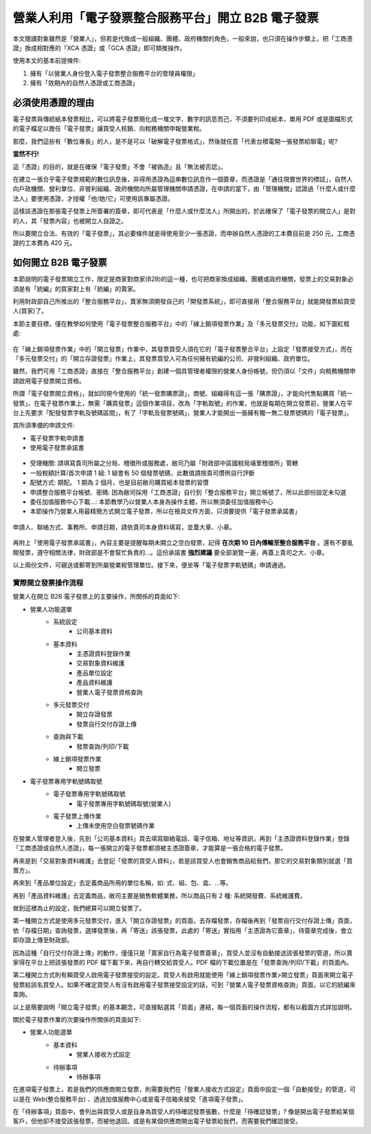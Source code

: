 營業人利用「電子發票整合服務平台」開立 B2B 電子發票
===============================================================================

本文閱讀對象雖然是「營業人」，但若是代換成一般組織、團體、政府機關的角色，\
一般來說，也只須在操作步驟上，\
把「工商憑證」換成相對應的「XCA 憑證」或「GCA 憑證」即可類推操作。

使用本文的基本前提條件:

1. 擁有「以營業人身份登入電子發票整合服務平台的管理員權限」
#. 擁有「效期內的自然人憑證或工商憑證」

必須使用憑證的理由
-------------------------------------------------------------------------------

電子發票與傳統紙本發票相比，可以將電子發票簡化成一堆文字、數字的訊息而己，\
不須要列印成紙本，單用 PDF 或是圖檔形式的電子檔足以擔任「電子發票」讓買受人核銷、\
向稅務機關申報營業稅。

那麼，我們這些有「數位專長」的人，是不是可以「破解電子發票格式」，\
然後就任意「代表台積電開一張發票給聯電」呢?

**當然不行!**

這「憑證」的目的，就是在確保「電子發票」不會「被偽造」且「無法被否認」。

在建立一張合乎電子發票規範的數位訊息後，非得用憑證為這串數位訊息作一個簽章，\
而憑證是「通往現實世界的標誌」，自然人向戶政機關、\
營利單位、非營利組織、政府機關向所屬管理機關申請憑證，在申請的當下，\
由「管理機關」認證過「什麼人或什麼法人」要使用憑證，\
才授權「他/她/它」可使用該專屬憑證。

這樣該憑證在那張電子發票上所簽署的簽章，即可代表是「什麼人或什麼法人」所開出的，\
於此確保了「電子發票的開立人」是對的人，其「發票內容」也被開立人自證之。

所以要開立合法、有效的「電子發票」，其必要條件就是得使用至少一張憑證，\
而申辦自然人憑證的工本費目前是 250 元，工商憑證的工本費為 420 元。

如何開立 B2B 電子發票
-------------------------------------------------------------------------------

本節說明的電子發票開立工作，限定是商家對商家(B2B)的這一種，\
也可把商家換成組織、團體或政府機關，\
發票上的交易對象必須是有「統編」的買家對上有「統編」的賣家。\

利用財政部自己所推出的「整合服務平台」，\
賣家無須開發自己的「開發票系統」，\
即可直接用「整合服務平台」就能開發票給買受人(買家)了。

本節主要目標，僅在教學如何使用「電子發票整合服務平台」中的「線上銷項發票作業」\
及「多元發票交付」功能，如下圖紅框處:

.. figure:: merchant_only_b2b/merchant_only_b2b_operations.png 

在「線上銷項發票作業」中的「開立發票」作業中，\
其發票買受人須在它的「電子發票整合平台」上設定「發票接受方式」，\
而在「多元發票交付」的「開立存證發票」作業上，\
其發票買受人可為任何擁有統編的公司、非營利組織、政府單位。

雖然，我們可用「工商憑證」直接在「整合服務平台」創建一個具管理者權限的營業人身份帳號，\
但仍須以「文件」向稅務機關申請啟用電子發票開立資格。

所謂「電子發票開立資格」，就如同現今使用的「統一發票購票證」，\
商號、組織得有這一張「購票證」，才能向代售點購買「統一發票」。\
在電子發票作業上，無需「購買發票」這個作業項目，改為「字軌取號」的作業，\
也就是每期在開立發票前，營業人在平台上先要求「配發發票字軌及號碼區間」，\
有了「字軌及發票號碼」，營業人才能開出一張擁有獨一無二發票號碼的「電子發票」。

其所須準備的申請文件:

* 電子發票字軌申請書
* 使用電子發票承諾書

.. figure:: merchant_only_b2b/serial_number_01.png

* 受理機關: 請填寫貴司所屬之分局、稽徵所或服務處，敝司乃屬「財政部中區國稅局埔里稽徵所」管轄
* 一般稅額計算/首次申請 1 組: 1 組會有 50 個發票號碼，此數值請按貴司慣例自行評斷
* 配號方式: 期配。 1 期為 2 個月，也是目前敝司購買紙本發票的習慣
* 申請整合服務平台帳號、密碼: 因為敝司採用「工商憑證」自行到「整合服務平台」開立帳號了，\
  所以此部份設定未勾選
* 委任加值服務中心下載…: 本節教學乃以營業人本身為操作主體，所以無須委任加值服務中心
* 本節操作乃營業人用最精簡方式開立電子發票，所以在檢具文件方面，只須要提供「電子發票承諾書」

.. figure:: merchant_only_b2b/serial_number_02.png

.. figure:: merchant_only_b2b/serial_number_03.png

申請人、聯絡方式、事務所、申請日期，請依貴司本身資料填寫，並蓋大章、小章。

.. figure:: merchant_only_b2b/serial_number_04.png

.. figure:: merchant_only_b2b/promise.png

再附上「使用電子發票承諾書」，內容主要是提醒每期未開立之空白發票，\
記得 **在次期 10 日內傳輸至整合服務平台** 。還有不要亂開發票，遵守相關法律，\
財政部是不會幫忙負責的…。這份承諾書 **強烈建議** 要全部瀏覽一遍，\
再蓋上貴司之大、小章。

以上兩份文件，可親送或郵寄到所屬營業稅管理單位。\
接下來，便坐等「電子發票字軌號碼」申請通過。

實際開立發票操作流程
^^^^^^^^^^^^^^^^^^^^^^^^^^^^^^^^^^^^^^^^^^^^^^^^^^^^^^^^^^^^^^^^^^^^^^^^^^^^^^^

營業人在開立 B2B 電子發票上的主要操作，所關係的頁面如下:

* 營業人功能選單
    * 系統設定
        * 公司基本資料
    * 基本資料
        * 主憑證資料登錄作業
        * 交易對象資料維護
        * 產品單位設定
        * 產品資料維護
        * 營業人電子發票資格查詢
    * 多元發票交付
        * 開立存證發票
        * 發票自行交付存證上傳
    * 查詢與下載
        * 發票查詢/列印/下載
    * 線上銷項發票作業
        * 開立發票
* 電子發票專用字軌號碼取號
    * 電子發票專用字軌號碼取號
        * 電子發票專用字軌號碼取號(營業人)
    * 電子發票上傳作業
        * 上傳未使用空白發票號碼作業

在營業人管理者登入後，先到「公司基本資料」頁去填寫聯絡電話、電子信箱、地址等資訊，\
再到「主憑證資料登錄作業」登錄「工商憑證或自然人憑證」，\
每一張開立的電子發票都須被主憑證簽章，才能算是一張合格的電子發票。

再來是到「交易對象資料維護」去登記「發票的買受人資料」，\
若是該買受人也會銷售商品給我們，那它的交易對象類別就選「買賣方」。

再來到「產品單位設定」去定義商品所用的單位名稱，如: 式、組、包、盒、…等。

再到「產品資料維護」去定義商品，敝司主要是銷售軟體業務，所以商品只有 2 種: 系統開發費、系統維護費。

做到這裡為止的設定，我們總算可以開立發票了。

第一種開立方式是使用多元發票交付，\
進入「開立存證發票」的頁面，去存檔發票，存檔後再到「發票自行交付存證上傳」頁面，\
依「存檔日期」查詢發票，選擇發票後，再「寄送」該張發票，此處的「寄送」實指用「主憑證為它簽章」，\
待簽章完成後，會立即存證上傳至財政部。

因為這種「自行交付存證上傳」的動作，僅僅只是「賣家自行為電子發票簽章」，買受人並沒有自動接送該張發票的管道，\
所以賣家得在平台上把該張發票的 PDF 檔下載下來，再自行轉交給買受人。\
PDF 檔的下載位置是在「發票查詢/列印/下載」的頁面內。

第二種開立方式則有賴買受人啟用電子發票接受的設定。\
買受人有啟用就能使用「線上銷項發票作業>開立發票」頁面來開立電子發票給該名買受人。\
如果不確定買受人有沒有啟用電子發票接受設定的話，可到「營業人電子發票資格查詢」頁面，\
以它的統編來查詢。

以上是簡要說明「開立電子發票」的基本觀念，可直接點選其「頁面」連結，\
每一個頁面的操作流程，都有以截圖方式詳加說明。

關於電子發票作業的次要操作所關係的頁面如下:

* 營業人功能選單
    * 基本資料
        * 營業人接收方式設定
    * 待辦事項
        * 待辦事項

在進項電子發票上，若是我們的供應商開立發票，\
則需要我們在「營業人接收方式設定」頁面中設定一個「自動接受」的管道，\
可以是在 Web(整合服務平台) 、透過加值服務中心或是電子信箱來接受「進項電子發票」。

在「待辦事項」頁面中，會列出與買受人或是自身為買受人的待確認發票張數，\
什麼是「待確認發票」? 像是開出電子發票給某個客戶，但他卻不接受該張發票，而被他退回。\
或是有某個供應商開出電子發票給我們，而需要我們確認接受。